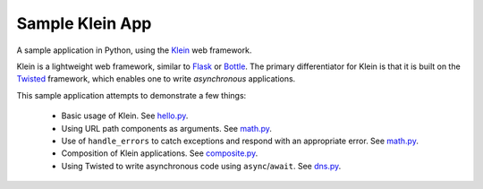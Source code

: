 Sample Klein App
================

.. image:: https://api.travis-ci.org/wsanchez/sample-klein-app.svg?branch=master
    :target: https://travis-ci.org/wsanchez/sample-klein-app
    :alt: Build Status
.. image:: https://codecov.io/github/wsanchez/sample-klein-app/coverage.svg?branch=master
    :target: https://codecov.io/github/wsanchez/sample-klein-app?branch=master
    :alt: Code Coverage
.. image:: https://requires.io/github/wsanchez/sample-klein-app/requirements.svg?branch=master
    :target: https://requires.io/github/wsanchez/sample-klein-app/requirements/?branch=master
    :alt: Requirements Status

A sample application in Python, using the Klein_ web framework.

Klein is a lightweight web framework, similar to Flask_ or Bottle_.
The primary differentiator for Klein is that it is built on the Twisted_
framework, which enables one to write *asynchronous* applications.

This sample application attempts to demonstrate a few things:

  * Basic usage of Klein.
    See hello.py_.
  * Using URL path components as arguments.
    See math.py_.
  * Use of ``handle_errors`` to catch exceptions and respond with an
    appropriate error.
    See math.py_.
  * Composition of Klein applications.
    See composite.py_.
  * Using Twisted to write asynchronous code using ``async``/``await``.
    See dns.py_.

.. ------------------------------------------------------------------------- ..

.. _composite.py: src/sample_klein_app/application/composite.py
.. _dns.py: src/sample_klein_app/application/dns.py
.. _hello.py: src/sample_klein_app/application/hello.py
.. _math.py: src/sample_klein_app/application/math.py

.. _Bottle: http://bottlepy.org/
.. _Flask: http://flask.pocoo.org/
.. _Klein: https://github.com/twisted/klein/
.. _Twisted: http://twistedmatrix.com/
